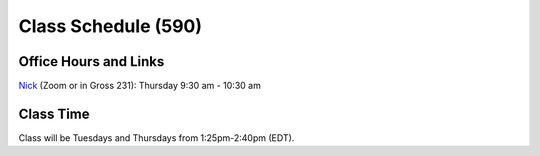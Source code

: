 Class Schedule (590)
======================

Office Hours and Links
----------------------

`Nick <https://duke.zoom.us/my/nickeubank>`_ (Zoom or in Gross 231): Thursday 9:30 am - 10:30 am



Class Time
----------

Class will be Tuesdays and Thursdays from 1:25pm-2:40pm (EDT).

.. csv-table::
   :file: class_schedule_590.csv
   :widths: 14, 28, 32, 5
   :header-rows: 1
